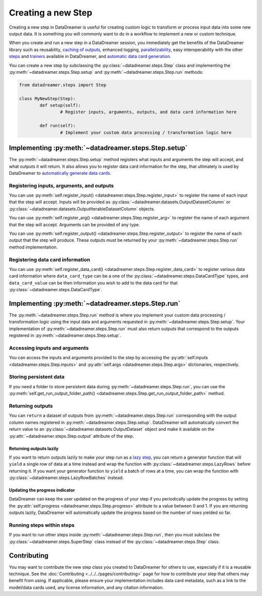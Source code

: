 Creating a new Step
#######################################################

Creating a new step in DataDreamer is useful for creating custom logic to transform or process input data into some new output data.
It is something you will commonly want to do in a workflow to implement a new or custom technique.

When you create and run a new step in a DataDreamer session, you immediately get the benefits of the DataDreamer library such as reusability,
`caching of outputs <../../../datadreamer.steps.html#caching>`_, enhanced logging,
`parallelizability <../../../pages/advanced_usage/parallelization/running_steps_in_parallel.html>`_, easy interoperability with the other
`steps <../../../datadreamer.steps.html#types-of-steps>`_ and
`trainers <../../../datadreamer.trainers.html>`_ available in DataDreamer, and
`automatic data card generation <../../../datadreamer.steps.html#data-card-generation>`_.

You can create a new step by subclassing the :py:class:`~datadreamer.steps.Step` class and
implementing the :py:meth:`~datadreamer.steps.Step.setup` and :py:meth:`~datadreamer.steps.Step.run` methods:

.. code-block:: python

	from datadreamer.steps import Step

	class MyNewStep(Step):
		def setup(self):
			# Register inputs, arguments, outputs, and data card information here

		def run(self):
			# Implement your custom data processing / transformation logic here

Implementing :py:meth:`~datadreamer.steps.Step.setup`
=====================================================

The :py:meth:`~datadreamer.steps.Step.setup` method registers what inputs and arguments the step will accept, and what outputs it will return. It also allows you to register
data card information for the step, that ultimately is used by DataDreamer to
`automatically generate data cards <../../../datadreamer.steps.html#data-card-generation>`_.

Registering inputs, arguments, and outputs
------------------------------------------

You can use :py:meth:`self.register_input() <datadreamer.steps.Step.register_input>` to register the name of each input that the step will
accept. Inputs will be provided as :py:class:`~datadreamer.datasets.OutputDatasetColumn` or
:py:class:`~datadreamer.datasets.OutputIterableDatasetColumn` objects. 

You can use :py:meth:`self.register_arg() <datadreamer.steps.Step.register_arg>` to register the name of each argument that the step will
accept. Arguments can be provided of any type.

You can use :py:meth:`self.register_output() <datadreamer.steps.Step.register_output>` to register the name of each output that the step will
produce. These outputs must be returned by your :py:meth:`~datadreamer.steps.Step.run` method implementation.

Registering data card information
---------------------------------

You can use :py:meth:`self.register_data_card() <datadreamer.steps.Step.register_data_card>` to register various data card information where
``data_card_type`` can be a one of the :py:class:`~datadreamer.steps.DataCardType` types, and ``data_card_value`` can be then information you wish
to add to the data card for that :py:class:`~datadreamer.steps.DataCardType`.

Implementing :py:meth:`~datadreamer.steps.Step.run`
===================================================

The :py:meth:`~datadreamer.steps.Step.run` method is where you implement your custom data processing / transformation logic using the input data and arguments
requested in :py:meth:`~datadreamer.steps.Step.setup`. Your implementation of :py:meth:`~datadreamer.steps.Step.run` must also return outputs
that correspond to the outputs registered in :py:meth:`~datadreamer.steps.Step.setup`.

Accessing inputs and arguments
------------------------------

You can access the inputs and arguments provided to the step by accessing the :py:attr:`self.inputs <datadreamer.steps.Step.inputs>` and :py:attr:`self.args <datadreamer.steps.Step.args>` dictionaries, respectively.

Storing persistent data
-----------------------

If you need a folder to store persistent data during :py:meth:`~datadreamer.steps.Step.run`, you can use the :py:meth:`self.get_run_output_folder_path() <datadreamer.steps.Step.get_run_output_folder_path>` method.

Returning outputs
-----------------

You can ``return`` a dataset of outputs from :py:meth:`~datadreamer.steps.Step.run` corresponding with the output column names registered in :py:meth:`~datadreamer.steps.Step.setup`. DataDreamer will automatically
convert the return value to an :py:class:`~datadreamer.datasets.OutputDataset` object and make it available on the :py:attr:`~datadreamer.steps.Step.output`
attribute of the step.

.. dropdown:: Valid Return Formats

	DataDreamer is very flexible in what you can return as outputs, and you can return an output dataset in any of the following ways:

	- You can return a dictionary of lists, where each key is the name of an output column, and each value is a list of values for that output column.
	- You can return a list of dictionaries, where each list item is a row of data, and each dictionary key is the name of an output column, and each dictionary value is the value for that output column.
	- You can return a list of tuples, where each list item is a row of data, and each tuple item is the value for each output column in the order they were registered.
	- You can return a Hugging Face :py:class:`~datasets.Dataset` object or :py:class:`~datasets.IterableDataset` object.
	- ... other data structures are also supported, DataDreamer will try to understand what you are returning and convert it to an appropriate dataset of outputs.

	.. note::

		If any of your output columns contain a value that is not a primitive Python type (``bool``, ``str``, ``float``, ``int``, ``list``, etc.) you may get a type error stating
		that the value is not valid since it cannot be serialized. If this happens, you can pickle the values of the column by using
		:py:meth:`self.pickle() <datadreamer.steps.Step.pickle>`. This will allow you to return arbitrary Python types. DataDreamer will automatically unpickle the values
		when the output dataset is accessed. You can also use :py:meth:`self.unpickle() <datadreamer.steps.Step.unpickle>` to manually unpickle values if needed.
 
Returning outputs lazily
^^^^^^^^^^^^^^^^^^^^^^^^

If you want to return outputs lazily to make your step run as a `lazy step <../../../datadreamer.steps.html#lazy-steps>`_, you can return a generator
function that will ``yield`` a single row of data at a time instead and wrap the function with :py:class:`~datadreamer.steps.LazyRows` before returning it. If you want
your generator function to ``yield`` a batch of rows at a time, you can wrap the function with :py:class:`~datadreamer.steps.LazyRowBatches` instead.

Updating the progress indicator
^^^^^^^^^^^^^^^^^^^^^^^^^^^^^^^

DataDreamer can keep the user updated on the progress of your step if you periodically update the progress by setting the
:py:attr:`self.progress <datadreamer.steps.Step.progress>` attribute to a value between 0 and 1. If you are returning outputs lazily,
DataDreamer will automatically update the progress based on the number of rows yielded so far.

Running steps within steps
--------------------------

If you want to run other steps inside :py:meth:`~datadreamer.steps.Step.run`, then you must subclass the
:py:class:`~datadreamer.steps.SuperStep` class instead of the :py:class:`~datadreamer.steps.Step` class.

Contributing
============
You may want to contribute the new step class you created to DataDreamer for others to use, especially if it is a reusable
technique. See the :doc:`Contributing <../../../pages/contributing>` page for how to contribute your step that others may benefit
from using. If applicable, please ensure your implementation includes data card metadata, such as a link to the model/data
cards used, any license information, and any citation information.